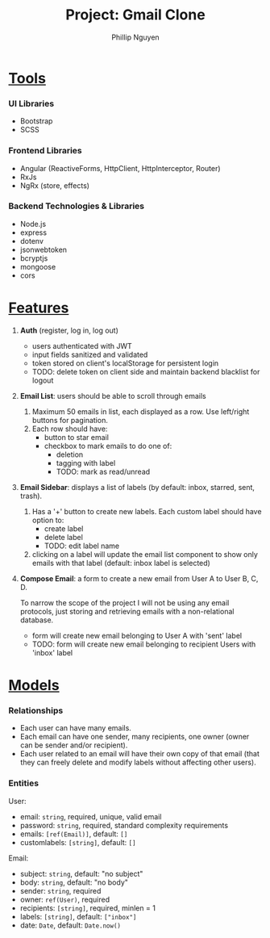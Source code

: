 #+title: Project: Gmail Clone
#+author: Phillip Nguyen\\

* _Tools_
*** UI Libraries
- Bootstrap
- SCSS
*** Frontend Libraries
- Angular (ReactiveForms, HttpClient, HttpInterceptor, Router)
- RxJs
- NgRx (store, effects)
*** Backend Technologies & Libraries
- Node.js
- express
- dotenv
- jsonwebtoken
- bcryptjs
- mongoose
- cors

* _Features_
1. *Auth* (register, log in, log out)
   - users authenticated with JWT
   - input fields sanitized and validated
   - token stored on client's localStorage for persistent login
   - TODO: delete token on client side and maintain backend blacklist for logout\\
2. *Email List*:  users should be able to scroll through emails
   1. Maximum 50 emails in list, each displayed as a row. Use left/right buttons for pagination.
   2. Each row should have:
      - button to star email
      - checkbox to mark emails to do one of:
        - deletion
        - tagging with label
        - TODO: mark as read/unread\\
3. *Email Sidebar*: displays a list of labels (by default: inbox, starred, sent, trash).
   1. Has a '+' button to create new labels. Each custom label should have option to:
      - create label
      - delete label
      - TODO: edit label name
   2. clicking on a label will update the email list component to show only emails with that label (default: inbox label is selected)\\
4. *Compose Email*: a form to create a new email from User A to User B, C, D.

   To narrow the scope of the project I will not be using any email protocols, just storing and retrieving emails with a non-relational database.
   - form will create new email belonging to User A with 'sent' label
   - TODO: form will create new email belonging to recipient Users with 'inbox' label

* _Models_

*** Relationships
- Each user can have many emails.
- Each email can have one sender, many recipients, one owner (owner can be sender and/or recipient).
- Each user related to an email will have their own copy of that email (that they can freely delete and modify labels without affecting other users).

*** Entities
User:
- email: ~string~, required, unique, valid email
- password: ~string~, required, standard complexity requirements
- emails: ~[ref(Email)]~, default: ~[]~
- customlabels: ~[string]~, default: ~[]~

Email:
- subject: ~string~, default: "no subject"
- body: ~string~, default: "no body"
- sender: ~string~, required
- owner: ~ref(User)~, required
- recipients:  ~[string]~, required, minlen = 1
- labels:  ~[string]~, default: ~["inbox"]~
- date: ~Date~, default: ~Date.now()~
